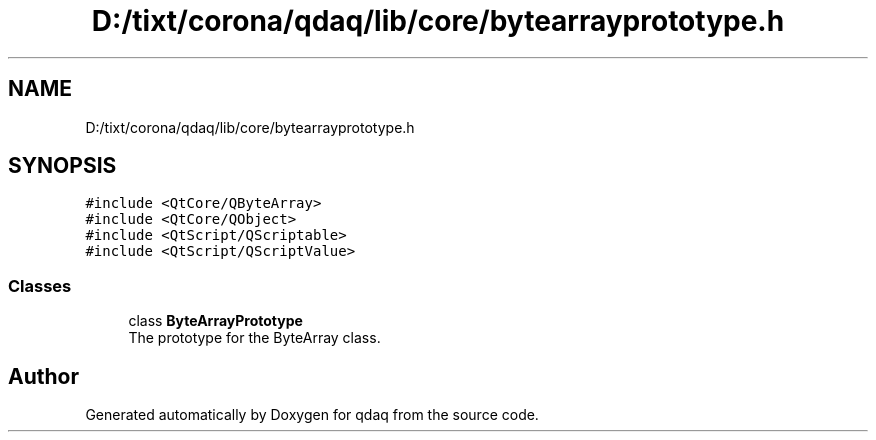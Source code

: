 .TH "D:/tixt/corona/qdaq/lib/core/bytearrayprototype.h" 3 "Wed May 20 2020" "Version 0.2.6" "qdaq" \" -*- nroff -*-
.ad l
.nh
.SH NAME
D:/tixt/corona/qdaq/lib/core/bytearrayprototype.h
.SH SYNOPSIS
.br
.PP
\fC#include <QtCore/QByteArray>\fP
.br
\fC#include <QtCore/QObject>\fP
.br
\fC#include <QtScript/QScriptable>\fP
.br
\fC#include <QtScript/QScriptValue>\fP
.br

.SS "Classes"

.in +1c
.ti -1c
.RI "class \fBByteArrayPrototype\fP"
.br
.RI "The prototype for the ByteArray class\&. "
.in -1c
.SH "Author"
.PP 
Generated automatically by Doxygen for qdaq from the source code\&.
